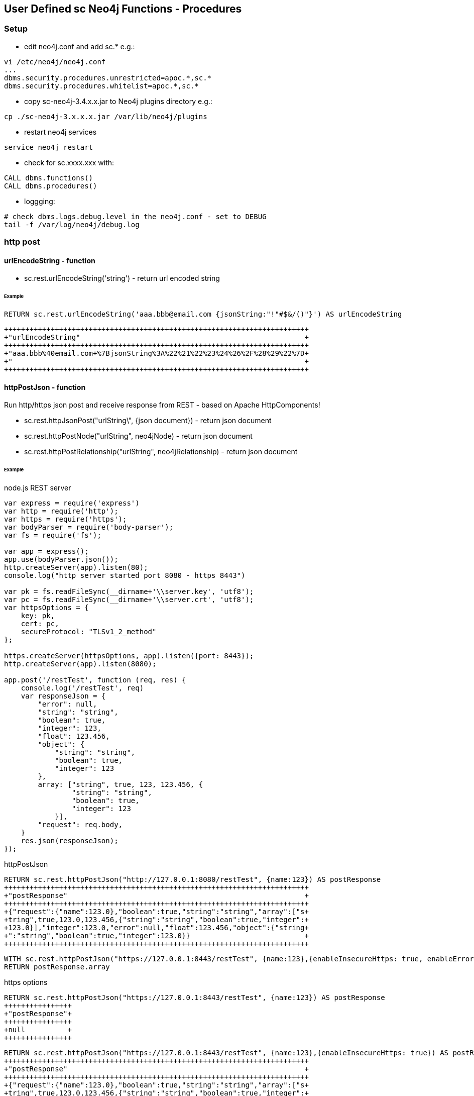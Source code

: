 == User Defined sc Neo4j Functions - Procedures

=== Setup

- edit neo4j.conf and add  sc.*  e.g.: 

[source,neo4j.conf]
----
vi /etc/neo4j/neo4j.conf
...
dbms.security.procedures.unrestricted=apoc.*,sc.*
dbms.security.procedures.whitelist=apoc.*,sc.*
----
- copy sc-neo4j-3.4.x.x.jar to Neo4j plugins directory e.g.:

[source,bash]
----
cp ./sc-neo4j-3.x.x.x.jar /var/lib/neo4j/plugins
----
- restart neo4j services
[source,bash]
----
service neo4j restart
----

- check for sc.xxxx.xxx with: 
[source,cypher]
----
CALL dbms.functions()
CALL dbms.procedures()
----

- loggging: 
[source,bash]
----
# check dbms.logs.debug.level in the neo4j.conf - set to DEBUG
tail -f /var/log/neo4j/debug.log
----

=== http post
==== urlEncodeString - function
- sc.rest.urlEncodeString('string') - return url encoded string

====== Example
[source,cypher]
----
RETURN sc.rest.urlEncodeString('aaa.bbb@email.com {jsonString:"!"#$&/()"}') AS urlEncodeString
----
[source,cypher]
----
++++++++++++++++++++++++++++++++++++++++++++++++++++++++++++++++++++++++
+"urlEncodeString"                                                     +
++++++++++++++++++++++++++++++++++++++++++++++++++++++++++++++++++++++++
+"aaa.bbb%40email.com+%7BjsonString%3A%22%21%22%23%24%26%2F%28%29%22%7D+
+"                                                                     +
++++++++++++++++++++++++++++++++++++++++++++++++++++++++++++++++++++++++
----


==== httpPostJson - function
Run http/https json post and receive response from REST - based on Apache HttpComponents!

- sc.rest.httpJsonPost("urlString\", {json document}) - return json document
- sc.rest.httpPostNode("urlString", neo4jNode) - return json document
- sc.rest.httpPostRelationship("urlString", neo4jRelationship) - return json document

====== Example
node.js REST server
[source,node.js]
----
var express = require('express')
var http = require('http');
var https = require('https');
var bodyParser = require('body-parser');
var fs = require('fs');

var app = express();
app.use(bodyParser.json());
http.createServer(app).listen(80);
console.log("http server started port 8080 - https 8443")

var pk = fs.readFileSync(__dirname+'\\server.key', 'utf8');
var pc = fs.readFileSync(__dirname+'\\server.crt', 'utf8');
var httpsOptions = {
    key: pk,
    cert: pc,
    secureProtocol: "TLSv1_2_method"
};

https.createServer(httpsOptions, app).listen({port: 8443}); 
http.createServer(app).listen(8080);

app.post('/restTest', function (req, res) {
    console.log('/restTest', req)
    var responseJson = {
        "error": null,
        "string": "string",
        "boolean": true,
        "integer": 123,
        "float": 123.456,
        "object": {
            "string": "string",
            "boolean": true,
            "integer": 123
        },
        array: ["string", true, 123, 123.456, {
                "string": "string",
                "boolean": true,
                "integer": 123
            }],
        "request": req.body,
    }
    res.json(responseJson);
});
----
httpPostJson
[source,cypher]
----
RETURN sc.rest.httpPostJson("http://127.0.0.1:8080/restTest", {name:123}) AS postResponse
++++++++++++++++++++++++++++++++++++++++++++++++++++++++++++++++++++++++
+"postResponse"                                                        +
++++++++++++++++++++++++++++++++++++++++++++++++++++++++++++++++++++++++
+{"request":{"name":123.0},"boolean":true,"string":"string","array":["s+
+tring",true,123.0,123.456,{"string":"string","boolean":true,"integer":+
+123.0}],"integer":123.0,"error":null,"float":123.456,"object":{"string+
+":"string","boolean":true,"integer":123.0}}                           +
++++++++++++++++++++++++++++++++++++++++++++++++++++++++++++++++++++++++
----

[source,cypher]
----
WITH sc.rest.httpPostJson("https://127.0.0.1:8443/restTest", {name:123},{enableInsecureHttps: true, enableErrorMessage:true}) AS postResponse 
RETURN postResponse.array
----



https options
[source,cypher]
----
RETURN sc.rest.httpPostJson("https://127.0.0.1:8443/restTest", {name:123}) AS postResponse
++++++++++++++++
+"postResponse"+
++++++++++++++++
+null          +
++++++++++++++++
----


[source,cypher]
----
RETURN sc.rest.httpPostJson("https://127.0.0.1:8443/restTest", {name:123},{enableInsecureHttps: true}) AS postResponse
++++++++++++++++++++++++++++++++++++++++++++++++++++++++++++++++++++++++
+"postResponse"                                                        +
++++++++++++++++++++++++++++++++++++++++++++++++++++++++++++++++++++++++
+{"request":{"name":123.0},"boolean":true,"string":"string","array":["s+
+tring",true,123.0,123.456,{"string":"string","boolean":true,"integer":+
+123.0}],"integer":123.0,"error":null,"float":123.456,"object":{"string+
+":"string","boolean":true,"integer":123.0}}                           +
++++++++++++++++++++++++++++++++++++++++++++++++++++++++++++++++++++++++
----

error handling
[source,cypher]
RETURN sc.rest.httpPostJson("https://127.0.0.1:8443/restTest", {name:123},{enableInsecureHttps: false, enableErrorMessage:false}) AS postResponse
++++++++++++++++
+"postResponse"+
++++++++++++++++
+null          +
++++++++++++++++
----


[source,cypher]
----
RETURN sc.rest.httpPostJson("https://127.0.0.1:8443/restTest", {name:123},{enableInsecureHttps: false, enableErrorMessage:true}) AS postResponse
+++++++++++++++++++++++++
+"postResponse"         +
+++++++++++++++++++++++++
+{"error":"IOException"}+
+++++++++++++++++++++++++
----

==== httpPostNode - function
[source,cypher]
----
MATCH (n:scTestNode) DETACH DELETE n;
CREATE (n:scTestNode {string:"string", integer:123, boolean:true, float:123.456}) RETURN n;

MATCH (n:scTestNode)
RETURN sc.rest.httpPostNode(
   "http://127.0.0.1/restTest", 
   n,
   {enableInsecureHttps: false, enableErrorMessage:false}
) 
AS postResponseNode
----
[source,cypher]
----
++++++++++++++++++++++++++++++++++++++++++++++++++++++++++++++++++++++++
+"postResponseNode"                                                    +
++++++++++++++++++++++++++++++++++++++++++++++++++++++++++++++++++++++++
+{"request":{"boolean":true,"integer":123.0,"string":"string","float":1+
+23.456},"boolean":true,"string":"string","array":["string",true,123.0,+
+123.456,{"string":"string","boolean":true,"integer":123.0}],"integer":+
+123.0,"error":null,"float":123.456,"object":{"string":"string","boolea+
+n":true,"integer":123.0}}                                             +
++++++++++++++++++++++++++++++++++++++++++++++++++++++++++++++++++++++++
----

==== httpPostRelationship - function
[source,cypher]
----
MATCH ()-[r:scTesttRelationship]->() DELETE r
CREATE (:scTestNode)-[r:scTesttRelationship {string:"string", integer:123, boolean:true, float:123.456}]->(:scTestNode) RETURN r

MATCH ()-[r:scTesttRelationship]->()  
RETURN sc.rest.httpPostRelationship("http://127.0.0.1/restTest", r) AS postResponseRelationship
----
[source,cypher]
----
++++++++++++++++++++++++++++++++++++++++++++++++++++++++++++++++++++++++
+"postResponseRelationship"                                            +
++++++++++++++++++++++++++++++++++++++++++++++++++++++++++++++++++++++++
+{"request":{"boolean":true,"integer":123.0,"string":"string","float":1+
+23.456},"boolean":true,"string":"string","array":["string",true,123.0,+
+123.456,{"string":"string","boolean":true,"integer":123.0}],"integer":+
+123.0,"error":null,"float":123.456,"object":{"string":"string","boolea+
+n":true,"integer":123.0}}                                             +
++++++++++++++++++++++++++++++++++++++++++++++++++++++++++++++++++++++++
----





=== Cypher

==== Cypher Neo4j Java VM - functions/procedures
Store cypher query into Neo4j Java VM and run query when needed

- sc.cypher.addVm('name', 'cypher query', {cypher query parameters}) - add CYPHER Java VM calls
- sc.cypher.listVm() - list all CYPHER java VM calls
- sc.cypher.runProcedureVm("stringFunctionName", {object:"params"} - run CYPHER from Java VM
- sc.cypher.deleteVm('name') - add CYPHER Java VM calls


====== Example
Add  queries:
[source,cypher]
----
RETURN sc.cypher.addVm('addTestNode', 'CREATE (n:scTestNode) SET n.name=$name RETURN n')
RETURN sc.cypher.addVm('listAllTestNodes', 'MATCH (n:scTestNode) RETURN n')
RETURN sc.cypher.addVm('deleteAllTestNodes', 'MATCH (n:scTestNode) DETACH DELETE n')

RETURN sc.cypher.listVm()
----
Use  queries:
[source,cypher]
----
CALL sc.cypher.runVm('addTestNode', {name:"nd01"})
CALL sc.cypher.runVm('addTestNode', {name:"nd02"})
CALL sc.cypher.runVm('addTestNode', {name:"nd03"})

CALL sc.cypher.runVm('listAllTestNodes', {name:"nd03"})

CALL sc.cypher.runVm('deleteAllTestNodes', {})
CALL sc.cypher.runVm('listAllTestNodes', {name:"nd03"})
----
Remove  queries:
[source,cypher]
----
RETURN sc.cypher.listVm()
RETURN sc.cypher.deleteVm('deleteAllTestNodes')
RETURN sc.cypher.listVm()
RETURN sc.cypher.deleteVm('addTestNode')
RETURN sc.cypher.deleteVm('listAllTestNodes')
RETURN sc.cypher.listVm()
----



==== Cypher Neo4j DB - functions/procedures
Store cypher query into Neo4j DB as nodes and run query when needed

- sc.cypher.addDb('name', 'cypher query', {cypher query parameters}) - add CYPHER Java VM calls
- sc.cypher.listDb() - list all CYPHER java VM calls
- sc.cypher.runProcedureDb('stringFunctionName', {object:'params'} - run CYPHER from Java VM
- sc.cypher.deleteDb('name') - add CYPHER Java VM calls


====== Example
Add  queries:
[source,cypher]
----
CALL sc.cypher.addDb('addTestNode', 'CREATE (n:scTestNode) SET n.name=$name RETURN n')
CALL sc.cypher.addDb('listAllTestNodes', 'MATCH (n:scTestNode) RETURN n')
CALL sc.cypher.addDb('deleteAllTestNodes', 'MATCH (n:scTestNode) DETACH DELETE n')

RETURN sc.cypher.listDb()
----
Use  queries:
[source,cypher]
----
CALL sc.cypher.runDb('listAllTestNodes', {name:"nd03"})

CALL sc.cypher.runDb('addTestNode', {name:"nd01"})
CALL sc.cypher.runDb('addTestNode', {name:"nd02"})
CALL sc.cypher.runDb('addTestNode', {name:"nd03"})

CALL sc.cypher.runDb('listAllTestNodes', {name:"nd03"})

CALL sc.cypher.runDb('deleteAllTestNodes', {})
CALL sc.cypher.runDb('listAllTestNodes', {name:"nd03"})
----
Remove  queries:
[source,cypher]
----
RETURN sc.cypher.listDb()
CALL sc.cypher.deleteDb('deleteAllTestNodes')
RETURN sc.cypher.listDb()
CALL sc.cypher.deleteDb('addTestNode')
CALL sc.cypher.deleteDb('listAllTestNodes')
RETURN sc.cypher.listDb()
----



cypher node management
[source,cypher]
----
// find CypherRunDb
MATCH (n:CypherRunDb) 
RETURN n
----
[source,cypher]
----
// delete all CypherRunDb
MATCH (n:CypherRunDb) 
DETACH DELETE n
----
==== Cypher Neo4j VM - DB Examples
====== example - string return

[source,cypher]
----
// create 
CREATE (n:CypherRunDb) 
SET 
    n.name="stringFunction",
    n.type="CypherRunDb",  
    n.query= "RETURN \"string from query\" AS string" 
RETURN n
----
[source,cypher]
----
// check 
MATCH (n:CypherRunDb) 
WHERE n.name="stringFunction"
RETURN n
----
[source,cypher]
----
// run
CALL sc.cypher.runDb("stringFunction", {}) 
----


====== example - url creating 

[source,cypher]
----
// create 
RETURN sc.cypher.addVm("getUrl", "RETURN \"http://:\" + $ipAddress + \"/\"+ $restMethod AS url")

----
[source,cypher]
----
// run
CALL sc.cypher.runVm("getUrl", {ipAddress:"127.0.0.1",restMethod:"testPost"})
----


====== example - search nodes with parameters

[source,cypher]
----
CREATE (n:person) SET n.name="abc";
CREATE (n:person) SET n.name="def";
CREATE (n:person) SET n.name="ghi";

RETURN sc.cypher.addVm("findPerson", "MATCH (n:person) WHERE n.name=$name RETURN n")
----

[source,cypher]
----
// run
CALL sc.cypher.runVm("findPerson", {name:"abc"})
----


==== Cypher Neo4j CRON - functions/procedures
Run cypher query by cron - based on cron4j library.

- sc.cron.list()  - list all cron jobs
- sc.cron.delete('cronName')  - remove cron job
- sc.cron.add('cronName','* * * * *','MATCH (n) RETURN n', {cypherQueryParams:'optional'},{cronScheduler':optional', cronDelay:0})   - add cron job
- sc.cron.run('cronName') - run cron job



====== Example
Add  CRON task:
[source,cypher]
----
WITH "MERGE (n:CronNode  ) ON CREATE SET n.created = timestamp(), n.count = 1 ON MATCH SET n.update = timestamp(), n.count = n.count+1 RETURN n" AS createTestNode 
CALL sc.cron.add('cronName','* * * * *',createTestNode) YIELD value AS cronAdd
RETURN cronAdd

++++++++++++++++++++++++++++++++++++++++++++++++++++++++++++++++++++++++
+"cronAdd"                                                             +
++++++++++++++++++++++++++++++++++++++++++++++++++++++++++++++++++++++++
+{"name":"cronName","cronRunError":0,"cypherQuery":"MERGE (n:CronNode  +
+) ON CREATE SET n.created = timestamp(), n.count = 1 ON MATCH SET n.up+
+date = timestamp(), n.count = n.count+1 RETURN n","cronRunOk":0,"cronS+
+tring":"* * * * *","cypherParams":{}}                                 +
++++++++++++++++++++++++++++++++++++++++++++++++++++++++++++++++++++++++



----

Check Neo4j CRON tasks.
[source,cypher]
----
RETURN sc.cron.list()
++++++++++++++++++++++++++++++++++++++++++++++++++++++++++++++++++++++++
+"sc.cron.list()"                                                      +
++++++++++++++++++++++++++++++++++++++++++++++++++++++++++++++++++++++++
+[{"name":"cronName","cronRunError":0,"cypherQuery":"MERGE (n:CronNode +
+ ) ON CREATE SET n.created = timestamp(), n.count = 1 ON MATCH SET n.u+
+pdate = timestamp(), n.count = n.count+1 RETURN n","cronRunOk":2,"cron+
+String":"* * * * *","cypherParams":{}}]                               +
++++++++++++++++++++++++++++++++++++++++++++++++++++++++++++++++++++++++
----

[source,cypher]
----
RETURN sc.cron.list()
WITH sc.cron.list() AS cronList
UNWIND cronList AS cron
RETURN cron.name, cron.cronRunOk
----

[source,cypher]
----
WITH "WITH sc.cron.list() AS cronList
UNWIND cronList AS cron
RETURN cron.name, cron.cronRunOk" AS getCronStatus
CALL sc.cypher.addDb('getCronStatus', getCronStatus) YIELD value
RETURN value

CALL sc.cypher.runDb('getCronStatus', {})
?????????????????????????????????????????????
?"value"                                    ?
?????????????????????????????????????????????
?{"cron.name":"cronName","cron.cronRunOk":9}?
?????????????????????????????????????????????
----


Check Nodes created by Neo4j CRON.
[source,cypher]
----
MATCH (n:CronNode) RETURN n
----

Run Neo4j CRON task.
[source,cypher]
----
CALL sc.cron.run('cronName')
----




==== Cypher Neo4j MqTT client - functions/procedures
MqTT publish subscribe from Neo4j - based on org.eclipse.paho.client.mqttv3 library.

-  sc.mqtt.list() // list MqTT brokers
-  sc.mqtt.add('mqttBrokerName', {brokerUrl:'tcp://iot.eclipse.org:1883', clientId:'123'  })   - add MqTT broker client
-  sc.mqtt.delete('mqttBrokerName') - delete MqTT broker client
-  sc.mqtt.publish('mqttBrokerName', '/mqtt/topic/path', 'message') - publish message
-  sc.mqtt.subscribe('mqttBrokerName', '/mqtt/topic/path','cypherQuery' ) - subscribe cypher query to mqtt messages
-  sc.mqtt.unSubscribe('mqttBrokerName', '/mqtt/topic/path') - subscribe cypher query to mqtt messages


====== Example
Add MqTT broker connection, subscribe to topic and publish:
[source,cypher]
----
RETURN sc.mqtt.add('mqttBrokerName', {brokerUrl:'tcp://iot.eclipse.org:1883' ,clientId:'Neo4jTestClient'  })
CALL sc.mqtt.subscribe('mqttBrokerName', '/mqtt/topic/path','CREATE (n:MqttNode) SET n.name=$name')
CALL sc.mqtt.publish('mqttBrokerName', '/mqtt/topic/path',{name:"abc"})
RETURN sc.mqtt.list()
----

Check Nodes created by Neo4j MqTT subsciber.
[source,cypher]
----
MATCH (n:MqttNode) RETURN n
----

List MqTT broker connections.
[source,cypher]
----
RETURN sc.mqtt.list()
----

Remove MqTT subscription.
[source,cypher]
----
RETURN sc.mqtt.unSubscribe('mqttBrokerName','/mqtt/topic/path')
----

[source,cypher]
----
 RETURN sc.mqtt.delete('mqttBrokerName')
----







===  EVAL JavaScript Neo4j Java VM - function
Run JavaScript via java Nashorn JavaScript engine for the JVM and receive JavaScript response


- sc.javascript.run("javascript script string", jsParams)"  - javascript response          
- sc.javascript.addDb('name', 'cypher query', {cypher query parameters}) - add JavaScript Java VM calls
- sc.javascript.listDb() - list all JavaScript java VM calls
- sc.javascript.runProcedureDb(\"stringFunctionName\", {object:\"params\"} - run JavaScript from Java VM
- sc.javascript.deleteDb('name') - add JavaScript Java VM calls
!!! jsParams  - parameters JavaScript var name!

====== Example run JavaScript
[source,cypher]
----
WITH "
return 'Hello, from javascript with string parameter: ' + jsParams + '!';"
AS javaScriptString

RETURN sc.javascript.run(javaScriptString, "input params string")
----  
[source,cypher]
----
++++++++++++++++++++++++++++++++++++++++++++++++++++++++++++++++++++++
+"sc.javascript.run(javaScriptString, "input params string")"        +
++++++++++++++++++++++++++++++++++++++++++++++++++++++++++++++++++++++
+"Hello, from javascript with string parameter: input params string!"+
++++++++++++++++++++++++++++++++++++++++++++++++++++++++++++++++++++++
----


[source,cypher]
----
WITH "
var properties = JSON.parse(jsParams); 
var replyString = 'return Hello, from javascript with json object params: ' + properties.name + '!';
return replyString;"
AS javaScriptString

WITH "{\"name\":\"abc\", \"address\":\"def 12\"}" AS properties, javaScriptString

RETURN sc.javascript.run(javaScriptString, properties)
----   

[source,cypher]
----
WITH "
var properties = JSON.parse(jsParams); 
var replyObject = {
name:properties.name || 'default',
address:properties.address || 'default' ,
telephone:properties.telephone || 'default' 
};
return replyObject;"
AS checkInputDataJs

WITH "{\"name\":\"abc\", \"address\":\"def 12\"}" AS dataToCheck, checkInputDataJs
WITH  sc.javascript.run(checkInputDataJs, dataToCheck) AS jsResponse

RETURN jsResponse.telephone
----






====== Example register / use JavaScript

Add  javascript:
[source,cypher]
----
WITH "
var properties = JSON.parse(jsParams); 
var replyObject = {
name:properties.name || 'default',
address:properties.address || 'default' ,
telephone:properties.telephone || 'default' 
};
return replyObject;"
AS checkInputDataJs
RETURN sc.javascript.addVm('checkforTelephone', checkInputDataJs)


RETURN sc.javascript.listVm()
----
Use  javascript:
[source,cypher]
----
WITH "{\"name\":\"abc\", \"address\":\"def 12\"}" AS dataToCheck
RETURN sc.javascript.runVm('checkforTelephone', dataToCheck)


WITH "{\"name\":\"abc\", \"telephone\":\"12345 67 12\"}" AS dataToCheck
RETURN sc.javascript.runVm('checkforTelephone', dataToCheck)


RETURN sc.javascript.runVm('checkforTelephone', '{"name":"nd03"}')
----
Remove  javascript:
[source,cypher]
----
RETURN sc.javascript.listVm()
RETURN sc.javascript.deleteVm('checkforTelephone')
RETURN sc.javascript.listVm()
----





=== Export to JSON
==== jsonExportNode - function
- sc.json.jsonExportNode(neo4jNode) - return json Neo4j Node string"


====== Example
[source,cypher]
----
MATCH (n:scTestNode) DETACH DELETE n;
CREATE (n:scTestNode {string:"string", integer:123, boolean:true, float:123.456}) RETURN n;

MATCH (n:scTestNode)  RETURN sc.json.jsonExportNode(n) AS jsonExportNode;
----
[source,cypher]
----
++++++++++++++++++++++++++++++++++++++++++++++++++++++++++++++++++++++++
+"jsonExportNode"                                                      +
++++++++++++++++++++++++++++++++++++++++++++++++++++++++++++++++++++++++
+"{_id:83,_labels:[scTestNode],_properties:{"boolean":true,"string":"st+
+ring","integer":123,"float":123.456}}"                                +
++++++++++++++++++++++++++++++++++++++++++++++++++++++++++++++++++++++++
----

==== jsonExportRelationship - function
- sc.jsonExportRelationship(neo4jRelationship) - return json Neo4j Relationship string"

====== Example
[source,cypher]
----
MATCH ()-[r:scTesttRelationship]->() DELETE r
CREATE (:scTestNode)-[r:scTesttRelationship {string:"string", integer:123, boolean:true, float:123.456}]->(:scTestNode) RETURN r

MATCH ()-[r:scTesttRelationship]->()  RETURN sc.json.jsonExportRelationship(r) AS jsonExportRelationship
----
[source,cypher]
----
++++++++++++++++++++++++++++++++++++++++++++++++++++++++++++++++++++++++
+"jsonExportRelationship"                                              +
++++++++++++++++++++++++++++++++++++++++++++++++++++++++++++++++++++++++
+"{_id:33,_from:232,_to:233,_type:scTesttRelationship,_properties:{"boo+
+lean":true,"string":"string","integer":123,"float":123.456}}"         +
++++++++++++++++++++++++++++++++++++++++++++++++++++++++++++++++++++++++
----


